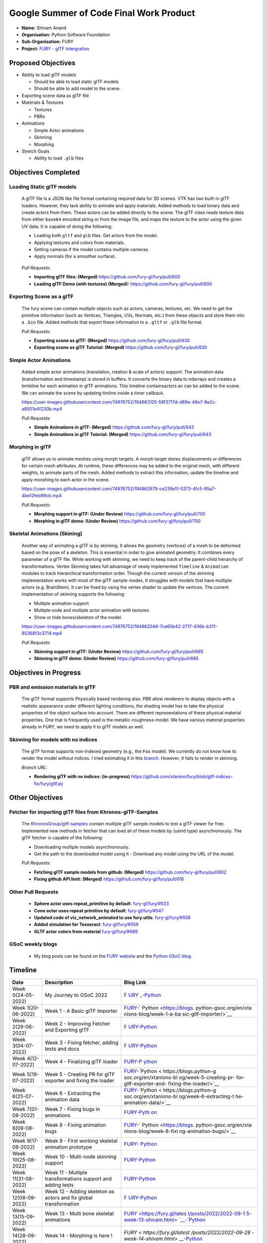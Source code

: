 
.. role:: raw-html(raw)
   :format: html

.. raw:: html

   <center><a href="https://summerofcode.withgoogle.com/programs/2022/projects/ZZQ6IrHq"><img src="https://developers.google.com/open-source/gsoc/resources/downloads/GSoC-logo-horizontal.svg" alt="gsoc" height="50"/></a></center>

.. raw:: html

   <center>
   <a href="https://summerofcode.withgoogle.com/projects/#6653942668197888"><img src="https://www.python.org/static/community_logos/python-logo.png" height="45"/></a>
   <a href="https://fury.gl/latest/community.html"><img src="https://python-gsoc.org/logos/FURY.png" alt="fury" height="45"/></a>
   </center>


Google Summer of Code Final Work Product
========================================

.. post:: February 01 2023
   :author: Shivam Anand
   :tags: google
   :category: gsoc

-  **Name:** Shivam Anand
-  **Organisation:** Python Software Foundation
-  **Sub-Organisation:** FURY
-  **Project:** `FURY - glTF
   Intergration <https://github.com/fury-gl/fury/wiki/Google-Summer-of-Code-2022>`__


Proposed Objectives
-------------------

-  Ability to load glTF models

   -  Should be able to load static glTF models
   -  Should be able to add model to the scene.

-  Exporting scene data as glTF file
-  Materials & Textures

   -  Textures
   -  PBRs

-  Animations

   -  Simple Actor animations
   -  Skinning
   -  Morphing

-  Stretch Goals

   -  Ability to load ``.glb`` files

Objectives Completed
--------------------

Loading Static glTF models
**************************


   A glTF file is a JSON like file format containing required data for
   3D scenes. VTK has two built-in glTF loaders. However, they lack
   ability to animate and apply materials. Added methods to load binary
   data and create actors from them. These actors can be added directly
   to the scene. The glTF class reads texture data from either
   ``base64`` encoded string or from the image file, and maps the
   texture to the actor using the given UV data. It is capable of doing
   the following:

   -  Loading both ``gltf`` and ``glb`` files. Get actors from the
      model.
   -  Applying textures and colors from materials.
   -  Setting cameras if the model contains multiple cameras.
   -  Apply normals (for a smoother surface).

   .. figure:: https://user-images.githubusercontent.com/74976752/174492510-b9f10816-3058-4a7b-a260-0627406354ba.png
      :alt: image


   *Pull Requests:*

   -  **Importing glTF files: (Merged)**
      https://github.com/fury-gl/fury/pull/600
   -  **Loading glTF Demo (with textures) (Merged):**
      https://github.com/fury-gl/fury/pull/600


Exporting Scene as a glTF
*************************


   The fury scene can contain multiple objects such as actors, cameras,
   textures, etc. We need to get the primitive information (such as
   Vertices, Triangles, UVs, Normals, etc.) from these objects and store
   them into a ``.bin`` file. Added methods that export these
   information to a ``.gltf`` or ``.glb`` file format.

   *Pull Requests:*

   -  **Exporting scene as glTF: (Merged)**
      https://github.com/fury-gl/fury/pull/630
   -  **Exporting scene as glTF Tutorial: (Merged)**
      https://github.com/fury-gl/fury/pull/630


Simple Actor Animations
***********************

   Added simple actor animations (translation, rotation & scale of
   actors) support. The animation data (transformation and timestamp) is
   stored in buffers. It converts the binary data to ndarrays and
   creates a timleline for each animation in glTF animations. This
   timeline containsactors an can be added to the scene. We can animate
   the scene by updating timline inside a timer callback.

   https://user-images.githubusercontent.com/74976752/194863125-58f3717d-d89e-48e7-8e2c-a8501e4f230b.mp4

   *Pull Requests:*

   -  **Simple Animations in glTF: (Merged)**
      https://github.com/fury-gl/fury/pull/643
   -  **Simple Animations in glTF Tutorial: (Merged)**
      https://github.com/fury-gl/fury/pull/643


Morphing in glTF
****************

   glTF allows us to animate meshes using morph targets. A morph target
   stores displacements or differences for certain mesh attributes. At
   runtime, these differences may be added to the original mesh, with
   different weights, to animate parts of the mesh. Added methods to
   extract this information, update the timeline and apply morphing to
   each actor in the scene.

   https://user-images.githubusercontent.com/74976752/194862679-ce239e11-5373-4fc5-95a7-4be12feb99cb.mp4

   *Pull Requests:*

   -  **Morphing support in glTF: (Under Review)**
      https://github.com/fury-gl/fury/pull/700
   -  **Morphing in glTF demo: (Under Review)**
      https://github.com/fury-gl/fury/pull/700


Skeletal Animations (Skining)
*****************************

   Another way of animating a glTF is by skinning. It allows the
   geometry (vertices) of a mesh to be deformed based on the pose of a
   skeleton. This is essential in order to give animated geometry. It
   combines every parameter of a glTF file. While working with skinning,
   we need to keep track of the parent-child hierarchy of
   transformations. Vertex Skinning takes full advantage of newly
   implemented ``Timeline`` & ``Animation`` modules to track
   hierarchical transformation order. Though the current version of the
   skinning implementation works with most of the glTF sample modes, It
   struggles with models that have multiple actors (e.g. BrainStem). It
   can be fixed by using the vertex shader to update the vertices. The
   current implementation of skinning supports the following:

   -  Multiple animation support
   -  Multiple node and multiple actor animation with textures
   -  Show or hide bones/skeleton of the model.

   https://user-images.githubusercontent.com/74976752/194862048-7ce65b42-2717-436b-b311-85368f3c3714.mp4

   *Pull Requests:*

   -  **Skinning support in glTF: (Under Review)**
      https://github.com/fury-gl/fury/pull/685
   -  **Skinning in glTF demo: (Under Review)**
      https://github.com/fury-gl/fury/pull/685

Objectives in Progress
----------------------


PBR and emission materials in glTF
**********************************

   The glTF format supports Physically based rendering also. PBR allow
   renderers to display objects with a realistic appearance under
   different lighting conditions, the shading model has to take the
   physical properties of the object surface into account. There are
   different representations of these physical material properties. One
   that is frequently used is the metallic-roughness-model. We have
   various material properties already in FURY, we need to apply it to
   glTF models as well.


Skinning for models with no indices
***********************************

   The glTF format supports non-indexed geometry (e.g., the ``Fox``
   model). We currently do not know how to render the model without
   indices. I tried estimating it in this
   `branch <https://github.com/xtanion/fury/blob/gltf-indices-fix/fury/gltf.py>`__.
   However, It fails to render in skinning.

   *Branch URL:*

   -  **Rendering glTF with no indices: (in-progress)**
      https://github.com/xtanion/fury/blob/gltf-indices-fix/fury/gltf.py

Other Objectives
----------------


Fetcher for importing glTF files from Khronos-glTF-Samples
**********************************************************

   The
   `KhronosGroup/gltf-samples <https://github.com/KhronosGroup/glTF-Sample-Models/tree/master/2.0/>`__
   contain multiple glTF sample models to test a glTF viewer for free.
   Implemented new methods in fetcher that can load all of these models
   by (usind type) asynchronously. The glTF fetcher is capable
   of the following:

   -  Downloading multiple models asynchronously.
   -  Get the path to the downloaded model using it   -  Download any model using the URL of the model.

   *Pull Requests:*

   -  **Fetching glTF sample models from github: (Merged)**
      https://github.com/fury-gl/fury/pull/602
   -  **Fixing github API limit: (Merged)**
      https://github.com/fury-gl/fury/pull/616


Other Pull Requests
*******************

   -  **Sphere actor uses repeat_primitive by default**:
      `fury-gl/fury/#533 <https://github.com/fury-gl/fury/pull/533>`__
   -  **Cone actor uses repeat primitive by default**:
      `fury-gl/fury/#547 <https://github.com/fury-gl/fury/pull/547>`__
   -  **Updated code of viz_network_animated to use fury.utils**:
      `fury-gl/fury/#556 <https://github.com/fury-gl/fury/pull/556>`__
   -  **Added simulation for Tesseract**:
      `fury-gl/fury/#559 <https://github.com/fury-gl/fury/pull/559>`__
   -  **GLTF actor colors from material**
      `fury-gl/fury/#689 <https://github.com/fury-gl/fury/pull/689>`__


GSoC weekly blogs
*****************

   -  My blog posts can be found on the `FURY
      website <https://fury.gl/latest/blog/author/Shivam-Anand.html>`__
      and the `Python GSoC
      blog <https://blogs.python-gsoc.org/en/xtanions-blog/>`__.

Timeline
--------


+---------------------------+-----------------+------------------------+
| Date                      | Description     | Blog Link              |
+===========================+=================+========================+
| Week 0(24-05-2022)        | My Journey to   | `F                     |
|                           | GSoC 2022       | URY <https://fury.gl/l |
|                           |                 | atest/posts/2022/2022- |
|                           |                 | 05-24-my-journey-to-gs |
|                           |                 | oc-2022-shivam.html>`_ |
|                           |                 | _-`Python <https://blo |
|                           |                 | gs.python-gsoc.org/en/ |
|                           |                 | xtanions-blog/my-journ |
|                           |                 | ey-to-gsoc-2022-1/>`__ |
+---------------------------+-----------------+------------------------+
| Week 1(20-06-2022)        | Week 1 - A      | `FURY <ht              |
|                           | Basic glTF      | tps://fury.gl/latest/p |
|                           | Importer        | osts/2022/2022-06-20-w |
|                           |                 | eek1-shivam.html>`__-` |
|                           |                 | Python <https://blogs. |
|                           |                 | python-gsoc.org/en/xta |
|                           |                 | nions-blog/week-1-a-ba |
|                           |                 | sic-gltf-importer/>`__ |
+---------------------------+-----------------+------------------------+
| Week 2(29-06-2022)        | Week 2 -        | `F                     |
|                           | Improving       | URY <https://fury.gl/l |
|                           | Fetcher and     | atest/posts/2022/2022- |
|                           | Exporting glTF  | 06-29-week2-shivam.htm |
|                           |                 | l>`__-`Python <https:/ |
|                           |                 | /blogs.python-gsoc.org |
|                           |                 | /en/xtanions-blog/week |
|                           |                 | -2-improving-fetcher-a |
|                           |                 | nd-exporting-gltf/>`__ |
+---------------------------+-----------------+------------------------+
| Week 3(04-07-2022)        | Week 3 - Fixing | `F                     |
|                           | fetcher, adding | URY <https://fury.gl/l |
|                           | tests and docs  | atest/posts/2022/2022- |
|                           |                 | 07-04-week3-shivam.htm |
|                           |                 | l>`__-`Python <https:/ |
|                           |                 | /blogs.python-gsoc.org |
|                           |                 | /en/xtanions-blog/week |
|                           |                 | -3-fixing-fetcher-addi |
|                           |                 | ng-tests-and-docs/>`__ |
+---------------------------+-----------------+------------------------+
| Week 4(12-07-2022)        | Week 4 -        | `FURY <htt             |
|                           | Finalizing glTF | ps://fury.gl/latest/po |
|                           | loader          | sts/2022/2022-07-12-we |
|                           |                 | ek4-shivam.html>`__-`P |
|                           |                 | ython <https://blogs.p |
|                           |                 | ython-gsoc.org/en/xtan |
|                           |                 | ions-blog/week-4-final |
|                           |                 | izing-gltf-loader/>`__ |
+---------------------------+-----------------+------------------------+
| Week 5(19-07-2022)        | Week 5 -        | `FURY <https://fu      |
|                           | Creating PR for | ry.gl/latest/posts/202 |
|                           | glTF exporter   | 2/2022-07-19-week5-shi |
|                           | and fixing the  | vam.html>`__-`Python < |
|                           | loader          | https://blogs.python-g |
|                           |                 | soc.org/en/xtanions-bl |
|                           |                 | og/week-5-creating-pr- |
|                           |                 | for-gltf-exporter-and- |
|                           |                 | fixing-the-loader/>`__ |
+---------------------------+-----------------+------------------------+
| Week 6(25-07-2022)        | Week 6 -        | `FURY <https://fur     |
|                           | Extracting the  | y.gl/latest/posts/2022 |
|                           | animation data  | /2022-07-25-week-6-shi |
|                           |                 | vam.html>`__-`Python < |
|                           |                 | https://blogs.python-g |
|                           |                 | soc.org/en/xtanions-bl |
|                           |                 | og/week-6-extracting-t |
|                           |                 | he-animation-data/>`__ |
+---------------------------+-----------------+------------------------+
| Week 7(01-08-2022)        | Week 7 - Fixing | `FURY <https:/         |
|                           | bugs in         | /fury.gl/latest/posts/ |
|                           | animations      | 2022/2022-08-01-week-7 |
|                           |                 | -shivam.html>`__-`Pyth |
|                           |                 | on <https://blogs.pyth |
|                           |                 | on-gsoc.org/en/xtanion |
|                           |                 | s-blog/week-7-fixing-b |
|                           |                 | ugs-in-animations/>`__ |
+---------------------------+-----------------+------------------------+
| Week 8(09-08-2022)        | Week 8 - Fixing | `FURY <http            |
|                           | animation bugs  | s://fury.gl/latest/pos |
|                           |                 | ts/2022/2022-08-09-wee |
|                           |                 | k-08-shivam.html>`__-` |
|                           |                 | Python <https://blogs. |
|                           |                 | python-gsoc.org/en/xta |
|                           |                 | nions-blog/week-8-fixi |
|                           |                 | ng-animation-bugs/>`__ |
+---------------------------+-----------------+------------------------+
| Week 9(17-08-2022)        | Week 9 - First  | `FURY <htt             |
|                           | working         | ps://fury.gl/latest/po |
|                           | skeletal        | sts/2022/2022-08-17-we |
|                           | animation       | ek-09-shivam.html>`__- |
|                           | prototype       | `Python <https://blogs |
|                           |                 | .python-gsoc.org/en/xt |
|                           |                 | anions-blog/week-9-fir |
|                           |                 | st-working-skeletal-an |
|                           |                 | imation-prototype/>`__ |
+---------------------------+-----------------+------------------------+
| Week 10(25-08-2022)       | Week 10 -       | `FURY <https://fur     |
|                           | Multi-node      | y.gl/latest/posts/2022 |
|                           | skinning        | /2022-08-25-week-10-sh |
|                           | support         | ivam.html>`__-`Python  |
|                           |                 | <https://blogs.python- |
|                           |                 | gsoc.org/en/xtanions-b |
|                           |                 | log/week-10-multi-node |
|                           |                 | -skinning-support/>`__ |
+---------------------------+-----------------+------------------------+
| Week 11(31-08-2022)       | Week 11 -       | `FURY <https://fur     |
|                           | Multiple        | y.gl/latest/posts/2022 |
|                           | transformations | /2022-08-31-week-11-sh |
|                           | support and     | ivam.html>`__-`Python  |
|                           | adding tests    | <https://blogs.python- |
|                           |                 | gsoc.org/en/xtanions-b |
|                           |                 | log/week-11-multiple-t |
|                           |                 | ransformations-support |
|                           |                 | -and-adding-tests/>`__ |
+---------------------------+-----------------+------------------------+
| Week 12(08-09-2022)       | Week 12 -       | `F                     |
|                           | Adding skeleton | URY <https://fury.gl/l |
|                           | as actors and   | atest/posts/2022/2022- |
|                           | fix global      | 09-08-week-12-shivam.h |
|                           | transformation  | tml>`__-`Python <https |
|                           |                 | ://blogs.python-gsoc.o |
|                           |                 | rg/en/xtanions-blog/we |
|                           |                 | ek-12-adding-skeleton- |
|                           |                 | as-actors-and-fix-glob |
|                           |                 | al-transformation/>`__ |
+---------------------------+-----------------+------------------------+
| Week 13(15-09-2022)       | Week 13 - Multi | `FURY                  |
|                           | bone skeletal   | <https://fury.gl/lates |
|                           | animations      | t/posts/2022/2022-09-1 |
|                           |                 | 5-week-13-shivam.html> |
|                           |                 | `__-`Python <https://b |
|                           |                 | logs.python-gsoc.org/e |
|                           |                 | n/xtanions-blog/week-1 |
|                           |                 | 3-multi-bone-skeletal- |
|                           |                 | animation-support/>`__ |
+---------------------------+-----------------+------------------------+
| Week 14(28-09-2022)       | Week 14 -       | `FURY <                |
|                           | Morphing is     | https://fury.gl/latest |
|                           | here !          | /posts/2022/2022-09-28 |
|                           |                 | -week-14-shivam.html>` |
|                           |                 | __-`Python <https://bl |
|                           |                 | ogs.python-gsoc.org/en |
|                           |                 | /xtanions-blog/week-14 |
|                           |                 | -morphing-is-here/>`__ |
+---------------------------+-----------------+------------------------+
